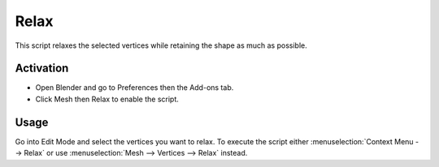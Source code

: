 
*****
Relax
*****

This script relaxes the selected vertices while retaining the shape as much as possible.


Activation
==========

- Open Blender and go to Preferences then the Add-ons tab.
- Click Mesh then Relax to enable the script.


Usage
=====

Go into Edit Mode and select the vertices you want to relax.
To execute the script either :menuselection:`Context Menu --> Relax`
or use :menuselection:`Mesh --> Vertices --> Relax` instead.


.. reference::

   :Category:  Mesh
   :Description: Relax the selected vertices while retaining the shape.
   :Location: :menuselection:`3D Viewport --> Edit Mode Context Menu --> Relax`
   :File: mesh_relax.py
   :Author: Fabian Fricke
   :License: GPL
   :Note: This add-on is bundled with Blender.
